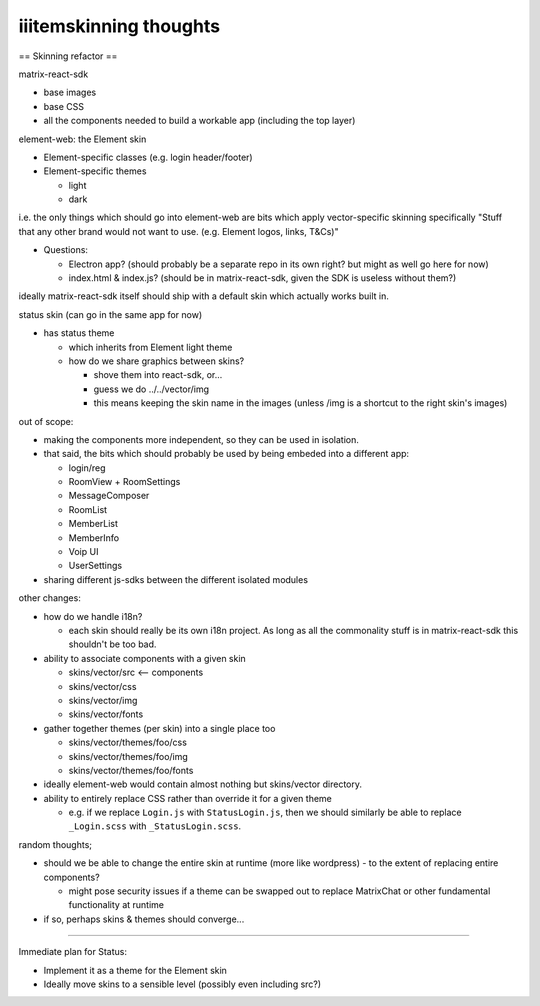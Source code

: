 
iiitemskinning thoughts
-----------------------

== Skinning refactor ==

matrix-react-sdk


* base images
* base CSS
* all the components needed to build a workable app (including the top layer)

element-web: the Element skin


* Element-specific classes (e.g. login header/footer)
* Element-specific themes

  * light
  * dark

i.e. the only things which should go into element-web are bits which apply vector-specific skinning
specifically "Stuff that any other brand would not want to use. (e.g. Element logos, links, T&Cs)"


* Questions:

  * Electron app?  (should probably be a separate repo in its own right?  but might as well go here for now)
  * index.html & index.js?  (should be in matrix-react-sdk, given the SDK is useless without them?)

ideally matrix-react-sdk itself should ship with a default skin which actually works built in.

status skin (can go in the same app for now)


* has status theme

  * which inherits from Element light theme
  * how do we share graphics between skins?

    * shove them into react-sdk, or...
    * guess we do ../../vector/img 
    * this means keeping the skin name in the images (unless /img is a shortcut to the right skin's images)

out of scope:


* making the components more independent, so they can be used in isolation.
* that said, the bits which should probably be used by being embeded into a different app:

  * login/reg
  * RoomView + RoomSettings
  * MessageComposer
  * RoomList
  * MemberList
  * MemberInfo
  * Voip UI
  * UserSettings

* sharing different js-sdks between the different isolated modules

other changes:


* how do we handle i18n?

  * each skin should really be its own i18n project.  As long as all the commonality stuff is in matrix-react-sdk this shouldn't be too bad.

* ability to associate components with a given skin

  * skins/vector/src <-- components
  * skins/vector/css
  * skins/vector/img
  * skins/vector/fonts

* gather together themes (per skin) into a single place too

  * skins/vector/themes/foo/css
  * skins/vector/themes/foo/img
  * skins/vector/themes/foo/fonts

* ideally element-web would contain almost nothing but skins/vector directory. 
* ability to entirely replace CSS rather than override it for a given theme

  * e.g. if we replace ``Login.js`` with ``StatusLogin.js``\ , then we should similarly be able to replace ``_Login.scss`` with ``_StatusLogin.scss``.

random thoughts;


* should we be able to change the entire skin at runtime (more like wordpress) - to the extent of replacing entire components?

  * might pose security issues if a theme can be swapped out to replace MatrixChat or other fundamental functionality at runtime

* if so, perhaps skins & themes should converge...

----

Immediate plan for Status:


* Implement it as a theme for the Element skin
* Ideally move skins to a sensible level (possibly even including src?)
